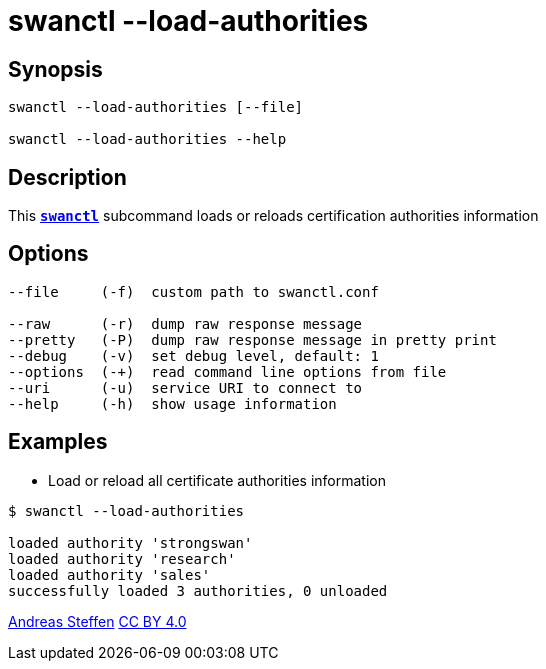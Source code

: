 = swanctl --load-authorities
:prewrap!:

== Synopsis

----
swanctl --load-authorities [--file]

swanctl --load-authorities --help
----

== Description

This xref:./swanctl.adoc[`*swanctl*`] subcommand loads or reloads certification
authorities information

== Options

----
--file     (-f)  custom path to swanctl.conf

--raw      (-r)  dump raw response message
--pretty   (-P)  dump raw response message in pretty print
--debug    (-v)  set debug level, default: 1
--options  (-+)  read command line options from file
--uri      (-u)  service URI to connect to
--help     (-h)  show usage information
----

== Examples

* Load or reload all certificate authorities information
----
$ swanctl --load-authorities

loaded authority 'strongswan'
loaded authority 'research'
loaded authority 'sales'
successfully loaded 3 authorities, 0 unloaded
----

:AS: mailto:andreas.steffen@strongswan.org
:CC: http://creativecommons.org/licenses/by/4.0/

{AS}[Andreas Steffen] {CC}[CC BY 4.0]
